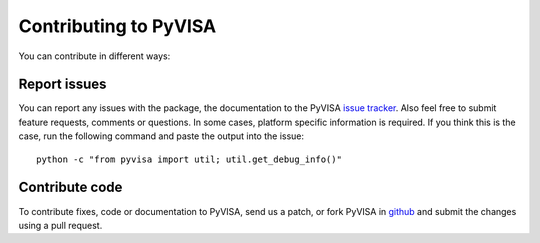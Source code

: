 .. _contributing:

Contributing to PyVISA
======================

You can contribute in different ways:

Report issues
-------------

You can report any issues with the package, the documentation to the PyVISA `issue tracker`_. Also feel free to submit feature requests, comments or questions. In some cases, platform specific information is required. If you think this is the case, run the following command and paste the output into the issue::

    python -c "from pyvisa import util; util.get_debug_info()"


Contribute code
---------------

To contribute fixes, code or documentation to PyVISA, send us a patch, or fork PyVISA in github_ and submit the changes using a pull request.

.. _github: http://github.com/hgrecco/pyvisa
.. _`issue tracker`: https://github.com/hgrecco/pyvisa/issues
